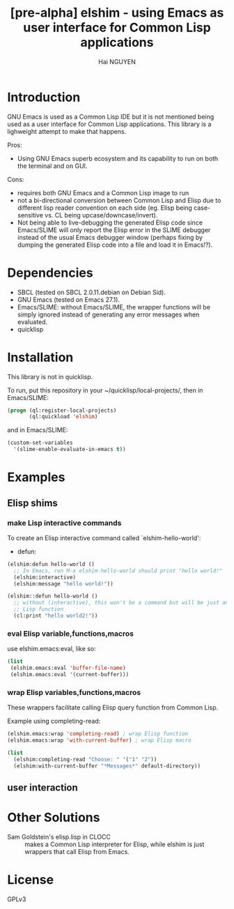 # -*- mode: org; -*-
#+AUTHOR: Hai NGUYEN
#+TITLE: [pre-alpha] elshim - using Emacs as user interface for Common Lisp applications

* Introduction

GNU Emacs is used as a Common Lisp IDE but it is not mentioned being used as a
user interface for Common Lisp applications. This library is a lighweight
attempt to make that happens.

Pros:
- Using GNU Emacs superb ecosystem and its capability to run on both the
  terminal and on GUI.

Cons:
- requires both GNU Emacs and a Common Lisp image to run
- not a bi-directional conversion between Common Lisp and Elisp due to different
  lisp reader convention on each side (eg. Elisp being case-sensitive vs. CL
  being upcase/downcase/invert).
- Not being able to live-debugging the generated Elisp code since Emacs/SLIME
  will only report the Elisp error in the SLIME debugger instead of the usual
  Emacs debugger window (perhaps fixing by dumping the generated Elisp code into
  a file and load it in Emacs!?).

* Dependencies

- SBCL (tested on SBCL 2.0.11.debian on Debian Sid).
- GNU Emacs (tested on Emacs 27.1).
- Emacs/SLIME: without Emacs/SLIME, the wrapper functions will be simply ignored
  instead of generating any error messages when evaluated.
- quicklisp

* Installation

This library is not in quicklisp.

To run, put this repository in your ~/quicklisp/local-projects/, then in
Emacs/SLIME:

#+BEGIN_SRC lisp
   (progn (ql:register-local-projects)
          (ql:quickload 'elshim)
#+END_SRC

and in Emacs/SLIME:

#+BEGIN_SRC emacs-lisp
  (custom-set-variables
    '(slime-enable-evaluate-in-emacs t))
#+END_SRC

* Examples

** Elisp shims

*** make Lisp interactive commands

To create an Elisp interactive command called `elshim-hello-world':

- defun:

#+BEGIN_SRC lisp
  (elshim:defun hello-world ()
    ;; In Emacs, run M-x elshim-hello-world should print "hello world!"
    (elshim:interactive)
    (elshim:message "hello world!"))

  (elshim::defun hello-world ()
    ;; without (interactive), this won't be a command but will be just another
    ;; Lisp function
    (cl:print "hello world2!"))

#+END_SRC

*** eval Elisp variable,functions,macros

use elshim.emacs:eval, like so:

#+BEGIN_SRC lisp :results silent
  (list
   (elshim.emacs:eval 'buffer-file-name)
   (elshim.emacs:eval '(current-buffer)))
#+END_SRC


*** wrap Elisp variables,functions,macros

These wrappers facilitate calling Elisp query function from Common Lisp.

Example using completing-read:

#+BEGIN_SRC lisp :results silent
  (elshim.emacs:wrap 'completing-read) ; wrap Elisp function
  (elshim.emacs:wrap 'with-current-buffer) ; wrap Elisp macro

  (list
    (elshim:completing-read "Choose: " '("1" "2"))
    (elshim:with-current-buffer "*Messages*" default-directory))
#+END_SRC


** user interaction

* Other Solutions

- Sam Goldstein's elisp.lisp in CLOCC :: makes a Common Lisp interpreter for
  Elisp, while elshim is just wrappers that call Elisp from Emacs.

* License

GPLv3
